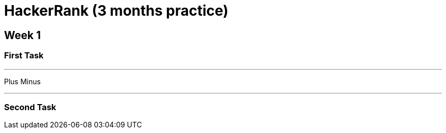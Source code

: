 = HackerRank (3 months practice)

== Week 1

=== First Task

'''

Plus Minus

'''

=== Second Task

